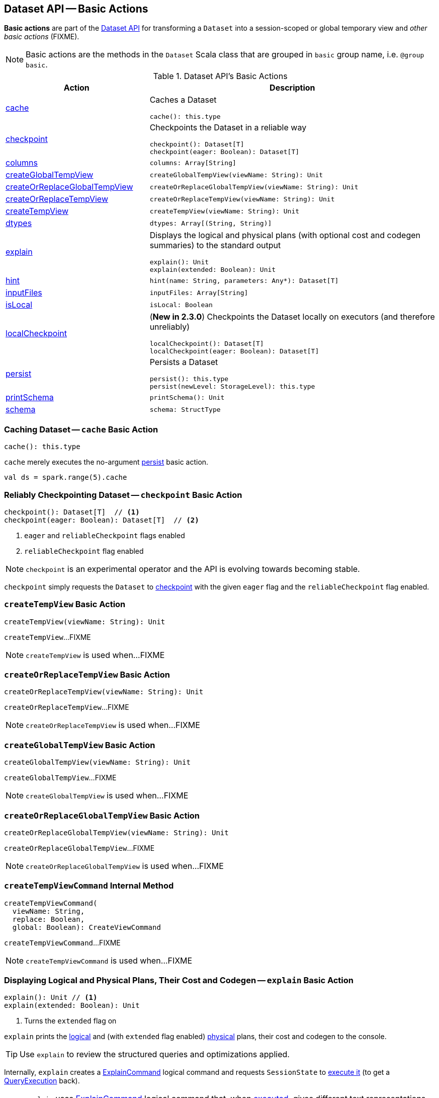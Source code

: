 == Dataset API -- Basic Actions

*Basic actions* are part of the <<spark-sql-dataset-operators.adoc#, Dataset API>> for transforming a `Dataset` into a session-scoped or global temporary view and _other basic actions_ (FIXME).

NOTE: Basic actions are the methods in the `Dataset` Scala class that are grouped in `basic` group name, i.e. `@group basic`.

[[methods]]
.Dataset API's Basic Actions
[cols="1,2",options="header",width="100%"]
|===
| Action
| Description

| <<cache, cache>>
a| Caches a Dataset

[source, scala]
----
cache(): this.type
----

| <<checkpoint, checkpoint>>
a| Checkpoints the Dataset in a reliable way

[source, scala]
----
checkpoint(): Dataset[T]
checkpoint(eager: Boolean): Dataset[T]
----

| <<columns, columns>>
a|

[source, scala]
----
columns: Array[String]
----

| <<createGlobalTempView, createGlobalTempView>>
a|

[source, scala]
----
createGlobalTempView(viewName: String): Unit
----

| <<createOrReplaceGlobalTempView, createOrReplaceGlobalTempView>>
a|

[source, scala]
----
createOrReplaceGlobalTempView(viewName: String): Unit
----

| <<createOrReplaceTempView, createOrReplaceTempView>>
a|

[source, scala]
----
createOrReplaceTempView(viewName: String): Unit
----

| <<createTempView, createTempView>>
a|

[source, scala]
----
createTempView(viewName: String): Unit
----

| <<dtypes, dtypes>>
a|

[source, scala]
----
dtypes: Array[(String, String)]
----

| <<explain, explain>>
a| Displays the logical and physical plans (with optional cost and codegen summaries) to the standard output

[source, scala]
----
explain(): Unit
explain(extended: Boolean): Unit
----

| <<hint, hint>>
a|

[source, scala]
----
hint(name: String, parameters: Any*): Dataset[T]
----

| <<inputFiles, inputFiles>>
a|

[source, scala]
----
inputFiles: Array[String]
----

| <<isLocal, isLocal>>
a|

[source, scala]
----
isLocal: Boolean
----

| <<localCheckpoint, localCheckpoint>>
a| (*New in 2.3.0*) Checkpoints the Dataset locally on executors (and therefore unreliably)

[source, scala]
----
localCheckpoint(): Dataset[T]
localCheckpoint(eager: Boolean): Dataset[T]
----

| <<persist, persist>>
a| Persists a Dataset

[source, scala]
----
persist(): this.type
persist(newLevel: StorageLevel): this.type
----

| <<printSchema, printSchema>>
a|

[source, scala]
----
printSchema(): Unit
----

| <<schema, schema>>
a|

[source, scala]
----
schema: StructType
----
|===

=== [[cache]] Caching Dataset -- `cache` Basic Action

[source, scala]
----
cache(): this.type
----

`cache` merely executes the no-argument <<spark-sql-dataset-operators.adoc#persist, persist>> basic action.

[source, scala]
----
val ds = spark.range(5).cache
----

=== [[checkpoint]] Reliably Checkpointing Dataset -- `checkpoint` Basic Action

[source, scala]
----
checkpoint(): Dataset[T]  // <1>
checkpoint(eager: Boolean): Dataset[T]  // <2>
----
<1> `eager` and `reliableCheckpoint` flags enabled
<2> `reliableCheckpoint` flag enabled

NOTE: `checkpoint` is an experimental operator and the API is evolving towards becoming stable.

`checkpoint` simply requests the `Dataset` to <<checkpoint-internal, checkpoint>> with the given `eager` flag and the `reliableCheckpoint` flag enabled.

=== [[createTempView]] `createTempView` Basic Action

[source, scala]
----
createTempView(viewName: String): Unit
----

`createTempView`...FIXME

NOTE: `createTempView` is used when...FIXME

=== [[createOrReplaceTempView]] `createOrReplaceTempView` Basic Action

[source, scala]
----
createOrReplaceTempView(viewName: String): Unit
----

`createOrReplaceTempView`...FIXME

NOTE: `createOrReplaceTempView` is used when...FIXME

=== [[createGlobalTempView]] `createGlobalTempView` Basic Action

[source, scala]
----
createGlobalTempView(viewName: String): Unit
----

`createGlobalTempView`...FIXME

NOTE: `createGlobalTempView` is used when...FIXME

=== [[createOrReplaceGlobalTempView]] `createOrReplaceGlobalTempView` Basic Action

[source, scala]
----
createOrReplaceGlobalTempView(viewName: String): Unit
----

`createOrReplaceGlobalTempView`...FIXME

NOTE: `createOrReplaceGlobalTempView` is used when...FIXME

=== [[createTempViewCommand]] `createTempViewCommand` Internal Method

[source, scala]
----
createTempViewCommand(
  viewName: String,
  replace: Boolean,
  global: Boolean): CreateViewCommand
----

`createTempViewCommand`...FIXME

NOTE: `createTempViewCommand` is used when...FIXME

=== [[explain]] Displaying Logical and Physical Plans, Their Cost and Codegen -- `explain` Basic Action

[source, scala]
----
explain(): Unit // <1>
explain(extended: Boolean): Unit
----
<1> Turns the `extended` flag on

`explain` prints the link:spark-sql-LogicalPlan.adoc[logical] and (with `extended` flag enabled) link:spark-sql-SparkPlan.adoc[physical] plans, their cost and codegen to the console.

TIP: Use `explain` to review the structured queries and optimizations applied.

Internally, `explain` creates a link:spark-sql-LogicalPlan-ExplainCommand.adoc[ExplainCommand] logical command and requests `SessionState` to link:spark-sql-SessionState.adoc#executePlan[execute it] (to get a link:spark-sql-QueryExecution.adoc[QueryExecution] back).

NOTE: `explain` uses link:spark-sql-LogicalPlan-ExplainCommand.adoc[ExplainCommand] logical command that, when link:spark-sql-LogicalPlan-ExplainCommand.adoc#run[executed], gives different text representations of link:spark-sql-QueryExecution.adoc[QueryExecution] (for the Dataset's link:spark-sql-LogicalPlan.adoc[LogicalPlan]) depending on the flags (e.g. extended, codegen, and cost which are disabled by default).

`explain` then requests `QueryExecution` for the link:spark-sql-QueryExecution.adoc#executedPlan[optimized physical query plan] and link:spark-sql-SparkPlan.adoc#executeCollect[collects the records] (as link:spark-sql-InternalRow.adoc[InternalRow] objects).

[NOTE]
====
`explain` uses Dataset's link:spark-sql-Dataset.adoc#sparkSession[SparkSession] to link:spark-sql-SparkSession.adoc#sessionState[access the current `SessionState`].
====

In the end, `explain` goes over the `InternalRow` records and converts them to lines to display to console.

NOTE: `explain` "converts" an `InternalRow` record to a line using link:spark-sql-InternalRow.adoc#getString[getString] at position `0`.

TIP: If you are serious about query debugging you could also use the link:spark-sql-debugging-execution.adoc[Debugging Query Execution facility].

[source, scala]
----
scala> spark.range(10).explain(extended = true)
== Parsed Logical Plan ==
Range (0, 10, step=1, splits=Some(8))

== Analyzed Logical Plan ==
id: bigint
Range (0, 10, step=1, splits=Some(8))

== Optimized Logical Plan ==
Range (0, 10, step=1, splits=Some(8))

== Physical Plan ==
*Range (0, 10, step=1, splits=Some(8))
----

=== [[hint]] Specifying Hint -- `hint` Typed Transformation

[source, scala]
----
hint(name: String, parameters: Any*): Dataset[T]
----

`hint` operator is part of link:spark-sql-hint-framework.adoc[Hint Framework] to specify a *hint* (by `name` and `parameters`) for a `Dataset`.

Internally, `hint` simply attaches link:spark-sql-LogicalPlan-UnresolvedHint.adoc[UnresolvedHint] unary logical operator to an "analyzed" `Dataset` (i.e. the link:spark-sql-Dataset.adoc#logicalPlan[analyzed logical plan] of a `Dataset`).

[source, scala]
----
val ds = spark.range(3)
val plan = ds.queryExecution.logical
scala> println(plan.numberedTreeString)
00 Range (0, 3, step=1, splits=Some(8))

// Attach a hint
val dsHinted = ds.hint("myHint", 100, true)
val plan = dsHinted.queryExecution.logical
scala> println(plan.numberedTreeString)
00 'UnresolvedHint myHint, [100, true]
01 +- Range (0, 3, step=1, splits=Some(8))
----

NOTE: `hint` adds an <<spark-sql-LogicalPlan-UnresolvedHint.adoc#, UnresolvedHint>> unary logical operator to an analyzed logical plan that indirectly triggers link:spark-sql-QueryExecution.adoc#analyzed[analysis phase] that executes link:spark-sql-LogicalPlan-Command.adoc[logical commands] and their unions as well as resolves all hints that have already been added to a logical plan.

[source, scala]
----
// FIXME Demo with UnresolvedHint
----

=== [[localCheckpoint]] Locally Checkpointing Dataset -- `localCheckpoint` Basic Action

[source, scala]
----
localCheckpoint(): Dataset[T] // <1>
localCheckpoint(eager: Boolean): Dataset[T]
----
<1> `eager` flag enabled

(*New in 2.3.0*) `localCheckpoint` simply uses <<checkpoint, Dataset.checkpoint>> operator with the input `eager` flag and `reliableCheckpoint` flag disabled (`false`).

=== [[checkpoint-internal]] `checkpoint` Internal Method

[source, scala]
----
checkpoint(eager: Boolean, reliableCheckpoint: Boolean): Dataset[T]
----

`checkpoint` requests link:spark-sql-Dataset.adoc#queryExecution[QueryExecution] (of the `Dataset`) to link:spark-sql-QueryExecution.adoc#toRdd[generate an RDD of internal binary rows] (aka `internalRdd`) and then requests the RDD to make a copy of all the rows (by adding a `MapPartitionsRDD`).

Depending on `reliableCheckpoint` flag, `checkpoint` marks the RDD for (reliable) checkpointing (`true`) or local checkpointing (`false`).

With `eager` flag on, `checkpoint` counts the number of records in the RDD (by executing `RDD.count`) that gives the effect of immediate eager checkpointing.

`checkpoint` requests link:spark-sql-Dataset.adoc#queryExecution[QueryExecution] (of the `Dataset`) for link:spark-sql-QueryExecution.adoc#executedPlan[optimized physical query plan] (the plan is used to get the link:spark-sql-SparkPlan.adoc#outputPartitioning[outputPartitioning] and link:spark-sql-SparkPlan.adoc#outputOrdering[outputOrdering] for the result `Dataset`).

In the end, `checkpoint` link:spark-sql-Dataset.adoc#ofRows[creates a DataFrame] with a new link:spark-sql-LogicalPlan-LogicalRDD.adoc#creating-instance[logical plan node for scanning data from an RDD of InternalRows] (`LogicalRDD`).

NOTE: `checkpoint` is used in the `Dataset` <<spark-sql-Dataset-untyped-transformations.adoc#, untyped transformations>>, i.e. <<spark-sql-Dataset-untyped-transformations.adoc#checkpoint, checkpoint>> and <<spark-sql-Dataset-untyped-transformations.adoc#localCheckpoint, localCheckpoint>>.

=== [[persist]] Persisting Dataset -- `persist` Basic Action

[source, scala]
----
persist(): this.type
persist(newLevel: StorageLevel): this.type
----

`persist` caches the `Dataset` using the default storage level `MEMORY_AND_DISK` or `newLevel` and returns it.

Internally, `persist` requests `CacheManager` to link:spark-sql-CacheManager.adoc#cacheQuery[cache the structured query] (that is accessible through link:spark-sql-SharedState.adoc[SharedState] of the current link:spark-sql-SparkSession.adoc[SparkSession]).

CAUTION: FIXME
